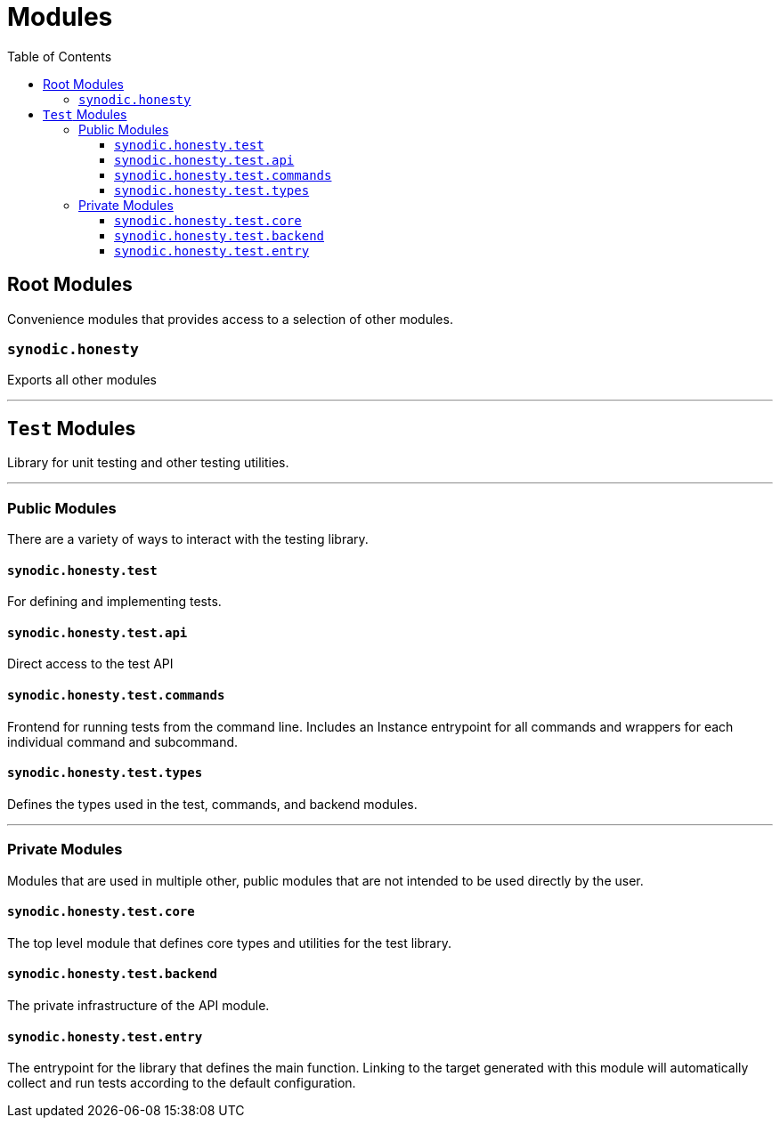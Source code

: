 = Modules
:toc:
:toclevels: 3

== Root Modules

Convenience modules that provides access to a selection of other modules.

=== `synodic.honesty`

Exports all other modules

---

== `Test` Modules

Library for unit testing and other testing utilities.

---

=== Public Modules

There are a variety of ways to interact with the testing library.

==== `synodic.honesty.test`

For defining and implementing tests.

==== `synodic.honesty.test.api`

Direct access to the test API

==== `synodic.honesty.test.commands`

Frontend for running tests from the command line. Includes an Instance entrypoint for all commands and wrappers for each individual command and subcommand.

==== `synodic.honesty.test.types`

Defines the types used in the test, commands, and backend modules.

---

=== Private Modules

Modules that are used in multiple other, public modules that are not intended to be used directly by the user.

==== `synodic.honesty.test.core`

The top level module that defines core types and utilities for the test library.

==== `synodic.honesty.test.backend`

The private infrastructure of the API module.

==== `synodic.honesty.test.entry`

The entrypoint for the library that defines the main function. Linking to the target generated with this module will automatically collect and run tests according to the default configuration.

